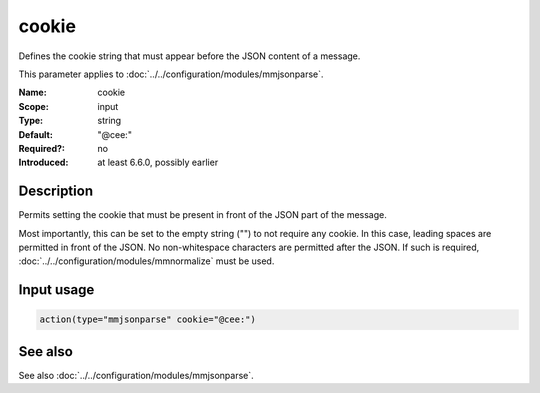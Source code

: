 .. _param-mmjsonparse-cookie:
.. _mmjsonparse.parameter.input.cookie:

cookie
======

.. index::
   single: mmjsonparse; cookie
   single: cookie

.. summary-start

Defines the cookie string that must appear before the JSON content of a message.

.. summary-end

This parameter applies to :doc:`../../configuration/modules/mmjsonparse`.

:Name: cookie
:Scope: input
:Type: string
:Default: "@cee:"
:Required?: no
:Introduced: at least 6.6.0, possibly earlier

Description
-----------
Permits setting the cookie that must be present in front of the JSON part of
the message.

Most importantly, this can be set to the empty string ("") to not require any
cookie. In this case, leading spaces are permitted in front of the JSON. No
non-whitespace characters are permitted after the JSON. If such is required,
:doc:`../../configuration/modules/mmnormalize` must be used.

Input usage
-----------
.. _mmjsonparse.parameter.input.cookie-usage:

.. code-block:: rsyslog

   action(type="mmjsonparse" cookie="@cee:")

See also
--------
See also :doc:`../../configuration/modules/mmjsonparse`.
